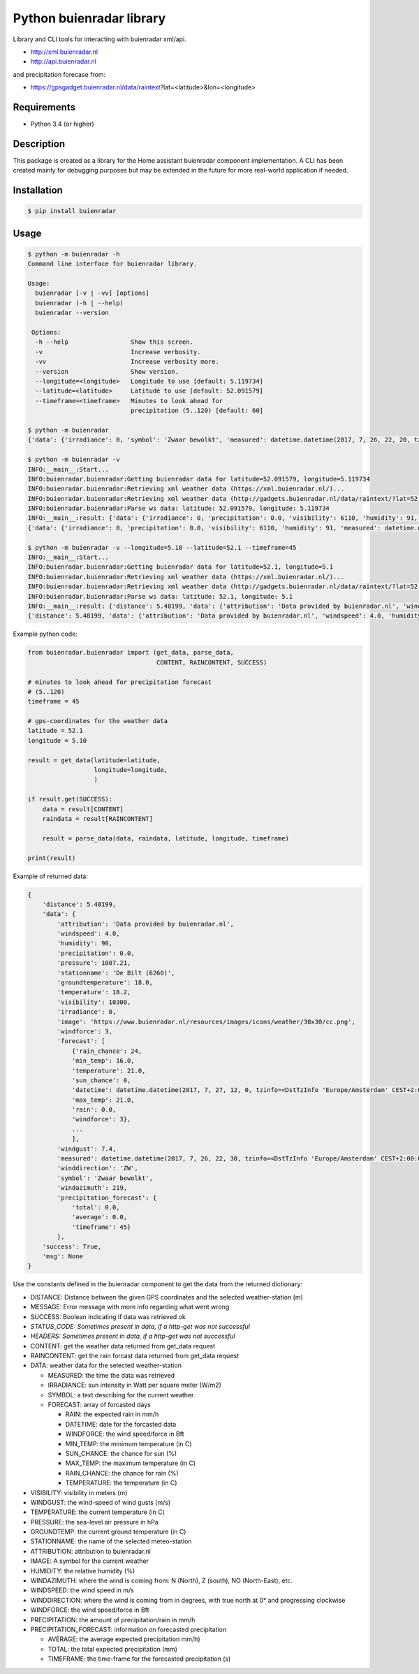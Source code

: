 Python buienradar library
=========================

Library and CLI tools for interacting with buienradar xml/api.

- http://xml.buienradar.nl
- http://api.buienradar.nl

and precipitation forecase from: 

- https://gpsgadget.buienradar.nl/data/raintext?lat=<latitude>&lon=<longitude>


Requirements
------------

- Python 3.4 (or higher)


Description
-----------

This package is created as a library for the Home assistant buienradar component implementation. A CLI has been created mainly for debugging purposes but may be extended in the future for more real-world application if needed.

Installation
------------

.. code-block:: bash

    $ pip install buienradar

Usage
-----

.. code-block:: bash

    $ python -m buienradar -h
    Command line interface for buienradar library.

    Usage:
      buienradar [-v | -vv] [options]
      buienradar (-h | --help)
      buienradar --version

     Options:
      -h --help                 Show this screen.
      -v                        Increase verbosity.
      -vv                       Increase verbosity more.
      --version                 Show version.
      --longitude=<longitude>   Longitude to use [default: 5.119734]
      --latitude=<latitude>     Latitude to use [default: 52.091579]
      --timeframe=<timeframe>   Minutes to look ahead for
                                precipitation (5..120) [default: 60]

    $ python -m buienradar
    {'data': {'irradiance': 0, 'symbol': 'Zwaar bewolkt', 'measured': datetime.datetime(2017, 7, 26, 22, 20, tzinfo=<DstTzInfo 'Europe/Amsterdam' CEST+2:00:00 DST>), 'groundtemperature': 18.1, 'winddirection': 'ZW', 'windgust': 6.8, 'humidity': 91, 'forecast': [{'min_temp': 16.0, 'rain': 0.0, 'datetime': datetime.datetime(2017, 7, 27, 12, 0, tzinfo=<DstTzInfo 'Europe/Amsterdam' CEST+2:00:00 DST>), 'temperature': 21.0, 'rain_chance': 24, 'windforce': 3, 'sun_chance': 0, 'max_temp': 21.0}, {'min_temp': 14.0, 'rain': 1.6, 'datetime': datetime.datetime(2017, 7, 28, 12, 0, tzinfo=<DstTzInfo 'Europe/Amsterdam' CEST+2:00:00 DST>), 'temperature': 21.0, 'rain_chance': 56, 'windforce': 4, 'sun_chance': 0, 'max_temp': 21.0}, {'min_temp': 15.0, 'rain': 4.1, 'datetime': datetime.datetime(2017, 7, 29, 12, 0, tzinfo=<DstTzInfo 'Europe/Amsterdam' CEST+2:00:00 DST>), 'temperature': 21.0, 'rain_chance': 52, 'windforce': 4, 'sun_chance': 0, 'max_temp': 21.0}, {'min_temp': 16.0, 'rain': 3.4, 'datetime': datetime.datetime(2017, 7, 30, 12, 0, tzinfo=<DstTzInfo 'Europe/Amsterdam' CEST+2:00:00 DST>), 'temperature': 22.0, 'rain_chance': 49, 'windforce': 3, 'sun_chance': 29, 'max_temp': 22.0}, {'min_temp': 13.0, 'rain': 0.0, 'datetime': datetime.datetime(2017, 7, 31, 12, 0, tzinfo=<DstTzInfo 'Europe/Amsterdam' CEST+2:00:00 DST>), 'temperature': 24.0, 'rain_chance': 20, 'windforce': 3, 'sun_chance': 0, 'max_temp': 24.0}], 'precipitation': 0.0, 'pressure': 1007.21, 'attribution': 'Data provided by buienradar.nl', 'stationname': 'De Bilt (6260)', 'windspeed': 3.63, 'temperature': 18.1, 'image': 'https://www.buienradar.nl/resources/images/icons/weather/30x30/cc.png', 'windforce': 3, 'visibility': 6110, 'precipitation_forecast': {'average': 0.0, 'total': 0.0, 'timeframe': 60}, 'windazimuth': 229}, 'msg': None, 'distance': 4.235064, 'success': True}

    $ python -m buienradar -v
    INFO:__main__:Start...
    INFO:buienradar.buienradar:Getting buienradar data for latitude=52.091579, longitude=5.119734
    INFO:buienradar.buienradar:Retrieving xml weather data (https://xml.buienradar.nl/)...
    INFO:buienradar.buienradar:Retrieving xml weather data (http://gadgets.buienradar.nl/data/raintext/?lat=52.091579&lon=5.119734)...
    INFO:buienradar.buienradar:Parse ws data: latitude: 52.091579, longitude: 5.119734
    INFO:__main__:result: {'data': {'irradiance': 0, 'precipitation': 0.0, 'visibility': 6110, 'humidity': 91, 'measured': datetime.datetime(2017, 7, 26, 22, 20, tzinfo=<DstTzInfo 'Europe/Amsterdam' CEST+2:00:00 DST>), 'symbol': 'Zwaar bewolkt', 'groundtemperature': 18.1, 'forecast': [{'sun_chance': 0, 'windforce': 3, 'min_temp': 16.0, 'temperature': 21.0, 'rain': 0.0, 'datetime': datetime.datetime(2017, 7, 27, 12, 0, tzinfo=<DstTzInfo 'Europe/Amsterdam' CEST+2:00:00 DST>), 'max_temp': 21.0, 'rain_chance': 24}, {'sun_chance': 0, 'windforce': 4, 'min_temp': 14.0, 'temperature': 21.0, 'rain': 1.6, 'datetime': datetime.datetime(2017, 7, 28, 12, 0, tzinfo=<DstTzInfo 'Europe/Amsterdam' CEST+2:00:00 DST>), 'max_temp': 21.0, 'rain_chance': 56}, {'sun_chance': 0, 'windforce': 4, 'min_temp': 15.0, 'temperature': 21.0, 'rain': 4.1, 'datetime': datetime.datetime(2017, 7, 29, 12, 0, tzinfo=<DstTzInfo 'Europe/Amsterdam' CEST+2:00:00 DST>), 'max_temp': 21.0, 'rain_chance': 52}, {'sun_chance': 29, 'windforce': 3, 'min_temp': 16.0, 'temperature': 22.0, 'rain': 3.4, 'datetime': datetime.datetime(2017, 7, 30, 12, 0, tzinfo=<DstTzInfo 'Europe/Amsterdam' CEST+2:00:00 DST>), 'max_temp': 22.0, 'rain_chance': 49}, {'sun_chance': 0, 'windforce': 3, 'min_temp': 13.0, 'temperature': 24.0, 'rain': 0.0, 'datetime': datetime.datetime(2017, 7, 31, 12, 0, tzinfo=<DstTzInfo 'Europe/Amsterdam' CEST+2:00:00 DST>), 'max_temp': 24.0, 'rain_chance': 20}], 'temperature': 18.1, 'windforce': 3, 'windazimuth': 229, 'windgust': 6.8, 'precipitation_forecast': {'total': 0.0, 'timeframe': 60, 'average': 0.0}, 'windspeed': 3.63, 'image': 'https://www.buienradar.nl/resources/images/icons/weather/30x30/cc.png', 'winddirection': 'ZW', 'pressure': 1007.21, 'attribution': 'Data provided by buienradar.nl', 'stationname': 'De Bilt (6260)'}, 'distance': 4.235064, 'msg': None, 'success': True}
    {'data': {'irradiance': 0, 'precipitation': 0.0, 'visibility': 6110, 'humidity': 91, 'measured': datetime.datetime(2017, 7, 26, 22, 20, tzinfo=<DstTzInfo 'Europe/Amsterdam' CEST+2:00:00 DST>), 'symbol': 'Zwaar bewolkt', 'groundtemperature': 18.1, 'forecast': [{'sun_chance': 0, 'windforce': 3, 'min_temp': 16.0, 'temperature': 21.0, 'rain': 0.0, 'datetime': datetime.datetime(2017, 7, 27, 12, 0, tzinfo=<DstTzInfo 'Europe/Amsterdam' CEST+2:00:00 DST>), 'max_temp': 21.0, 'rain_chance': 24}, {'sun_chance': 0, 'windforce': 4, 'min_temp': 14.0, 'temperature': 21.0, 'rain': 1.6, 'datetime': datetime.datetime(2017, 7, 28, 12, 0, tzinfo=<DstTzInfo 'Europe/Amsterdam' CEST+2:00:00 DST>), 'max_temp': 21.0, 'rain_chance': 56}, {'sun_chance': 0, 'windforce': 4, 'min_temp': 15.0, 'temperature': 21.0, 'rain': 4.1, 'datetime': datetime.datetime(2017, 7, 29, 12, 0, tzinfo=<DstTzInfo 'Europe/Amsterdam' CEST+2:00:00 DST>), 'max_temp': 21.0, 'rain_chance': 52}, {'sun_chance': 29, 'windforce': 3, 'min_temp': 16.0, 'temperature': 22.0, 'rain': 3.4, 'datetime': datetime.datetime(2017, 7, 30, 12, 0, tzinfo=<DstTzInfo 'Europe/Amsterdam' CEST+2:00:00 DST>), 'max_temp': 22.0, 'rain_chance': 49}, {'sun_chance': 0, 'windforce': 3, 'min_temp': 13.0, 'temperature': 24.0, 'rain': 0.0, 'datetime': datetime.datetime(2017, 7, 31, 12, 0, tzinfo=<DstTzInfo 'Europe/Amsterdam' CEST+2:00:00 DST>), 'max_temp': 24.0, 'rain_chance': 20}], 'temperature': 18.1, 'windforce': 3, 'windazimuth': 229, 'windgust': 6.8, 'precipitation_forecast': {'total': 0.0, 'timeframe': 60, 'average': 0.0}, 'windspeed': 3.63, 'image': 'https://www.buienradar.nl/resources/images/icons/weather/30x30/cc.png', 'winddirection': 'ZW', 'pressure': 1007.21, 'attribution': 'Data provided by buienradar.nl', 'stationname': 'De Bilt (6260)'}, 'distance': 4.235064, 'msg': None, 'success': True}

    $ python -m buienradar -v --longitude=5.10 --latitude=52.1 --timeframe=45
    INFO:__main__:Start...
    INFO:buienradar.buienradar:Getting buienradar data for latitude=52.1, longitude=5.1
    INFO:buienradar.buienradar:Retrieving xml weather data (https://xml.buienradar.nl/)...
    INFO:buienradar.buienradar:Retrieving xml weather data (http://gadgets.buienradar.nl/data/raintext/?lat=52.1&lon=5.1)...
    INFO:buienradar.buienradar:Parse ws data: latitude: 52.1, longitude: 5.1
    INFO:__main__:result: {'distance': 5.48199, 'data': {'attribution': 'Data provided by buienradar.nl', 'windspeed': 4.0, 'humidity': 90, 'precipitation': 0.0, 'pressure': 1007.21, 'stationname': 'De Bilt (6260)', 'groundtemperature': 18.0, 'temperature': 18.2, 'visibility': 10300, 'irradiance': 0, 'image': 'https://www.buienradar.nl/resources/images/icons/weather/30x30/cc.png', 'windforce': 3, 'forecast': [{'rain_chance': 24, 'min_temp': 16.0, 'temperature': 21.0, 'sun_chance': 0, 'datetime': datetime.datetime(2017, 7, 27, 12, 0, tzinfo=<DstTzInfo 'Europe/Amsterdam' CEST+2:00:00 DST>), 'max_temp': 21.0, 'rain': 0.0, 'windforce': 3}, {'rain_chance': 56, 'min_temp': 14.0, 'temperature': 21.0, 'sun_chance': 0, 'datetime': datetime.datetime(2017, 7, 28, 12, 0, tzinfo=<DstTzInfo 'Europe/Amsterdam' CEST+2:00:00 DST>), 'max_temp': 21.0, 'rain': 1.6, 'windforce': 4}, {'rain_chance': 52, 'min_temp': 15.0, 'temperature': 21.0, 'sun_chance': 0, 'datetime': datetime.datetime(2017, 7, 29, 12, 0, tzinfo=<DstTzInfo 'Europe/Amsterdam' CEST+2:00:00 DST>), 'max_temp': 21.0, 'rain': 4.1, 'windforce': 4}, {'rain_chance': 49, 'min_temp': 16.0, 'temperature': 22.0, 'sun_chance': 29, 'datetime': datetime.datetime(2017, 7, 30, 12, 0, tzinfo=<DstTzInfo 'Europe/Amsterdam' CEST+2:00:00 DST>), 'max_temp': 22.0, 'rain': 3.4, 'windforce': 3}, {'rain_chance': 20, 'min_temp': 13.0, 'temperature': 24.0, 'sun_chance': 0, 'datetime': datetime.datetime(2017, 7, 31, 12, 0, tzinfo=<DstTzInfo 'Europe/Amsterdam' CEST+2:00:00 DST>), 'max_temp': 24.0, 'rain': 0.0, 'windforce': 3}], 'windgust': 7.4, 'measured': datetime.datetime(2017, 7, 26, 22, 30, tzinfo=<DstTzInfo 'Europe/Amsterdam' CEST+2:00:00 DST>), 'winddirection': 'ZW', 'symbol': 'Zwaar bewolkt', 'windazimuth': 219, 'precipitation_forecast': {'total': 0.0, 'average': 0.0, 'timeframe': 45}}, 'success': True, 'msg': None}
    {'distance': 5.48199, 'data': {'attribution': 'Data provided by buienradar.nl', 'windspeed': 4.0, 'humidity': 90, 'precipitation': 0.0, 'pressure': 1007.21, 'stationname': 'De Bilt (6260)', 'groundtemperature': 18.0, 'temperature': 18.2, 'visibility': 10300, 'irradiance': 0, 'image': 'https://www.buienradar.nl/resources/images/icons/weather/30x30/cc.png', 'windforce': 3, 'forecast': [{'rain_chance': 24, 'min_temp': 16.0, 'temperature': 21.0, 'sun_chance': 0, 'datetime': datetime.datetime(2017, 7, 27, 12, 0, tzinfo=<DstTzInfo 'Europe/Amsterdam' CEST+2:00:00 DST>), 'max_temp': 21.0, 'rain': 0.0, 'windforce': 3}, {'rain_chance': 56, 'min_temp': 14.0, 'temperature': 21.0, 'sun_chance': 0, 'datetime': datetime.datetime(2017, 7, 28, 12, 0, tzinfo=<DstTzInfo 'Europe/Amsterdam' CEST+2:00:00 DST>), 'max_temp': 21.0, 'rain': 1.6, 'windforce': 4}, {'rain_chance': 52, 'min_temp': 15.0, 'temperature': 21.0, 'sun_chance': 0, 'datetime': datetime.datetime(2017, 7, 29, 12, 0, tzinfo=<DstTzInfo 'Europe/Amsterdam' CEST+2:00:00 DST>), 'max_temp': 21.0, 'rain': 4.1, 'windforce': 4}, {'rain_chance': 49, 'min_temp': 16.0, 'temperature': 22.0, 'sun_chance': 29, 'datetime': datetime.datetime(2017, 7, 30, 12, 0, tzinfo=<DstTzInfo 'Europe/Amsterdam' CEST+2:00:00 DST>), 'max_temp': 22.0, 'rain': 3.4, 'windforce': 3}, {'rain_chance': 20, 'min_temp': 13.0, 'temperature': 24.0, 'sun_chance': 0, 'datetime': datetime.datetime(2017, 7, 31, 12, 0, tzinfo=<DstTzInfo 'Europe/Amsterdam' CEST+2:00:00 DST>), 'max_temp': 24.0, 'rain': 0.0, 'windforce': 3}], 'windgust': 7.4, 'measured': datetime.datetime(2017, 7, 26, 22, 30, tzinfo=<DstTzInfo 'Europe/Amsterdam' CEST+2:00:00 DST>), 'winddirection': 'ZW', 'symbol': 'Zwaar bewolkt', 'windazimuth': 219, 'precipitation_forecast': {'total': 0.0, 'average': 0.0, 'timeframe': 45}}, 'success': True, 'msg': None}


Example python code:

.. code-block:: python

    from buienradar.buienradar import (get_data, parse_data,
                                       CONTENT, RAINCONTENT, SUCCESS)

    # minutes to look ahead for precipitation forecast
    # (5..120)
    timeframe = 45

    # gps-coordinates for the weather data
    latitude = 52.1
    longitude = 5.10

    result = get_data(latitude=latitude,
                      longitude=longitude,
                      )

    if result.get(SUCCESS):
        data = result[CONTENT]
        raindata = result[RAINCONTENT]

        result = parse_data(data, raindata, latitude, longitude, timeframe)

    print(result)

Example of returned data:

.. code-block:: python

    {
        'distance': 5.48199, 
        'data': {
            'attribution': 'Data provided by buienradar.nl', 
            'windspeed': 4.0, 
            'humidity': 90, 
            'precipitation': 0.0, 
            'pressure': 1007.21, 
            'stationname': 'De Bilt (6260)', 
            'groundtemperature': 18.0, 
            'temperature': 18.2, 
            'visibility': 10300, 
            'irradiance': 0, 
            'image': 'https://www.buienradar.nl/resources/images/icons/weather/30x30/cc.png', 
            'windforce': 3, 
            'forecast': [
                {'rain_chance': 24, 
                'min_temp': 16.0, 
                'temperature': 21.0, 
                'sun_chance': 0, 
                'datetime': datetime.datetime(2017, 7, 27, 12, 0, tzinfo=<DstTzInfo 'Europe/Amsterdam' CEST+2:00:00 DST>), 
                'max_temp': 21.0, 
                'rain': 0.0, 
                'windforce': 3}, 
                ...
                ], 
            'windgust': 7.4, 
            'measured': datetime.datetime(2017, 7, 26, 22, 30, tzinfo=<DstTzInfo 'Europe/Amsterdam' CEST+2:00:00 DST>), 
            'winddirection': 'ZW', 
            'symbol': 'Zwaar bewolkt', 
            'windazimuth': 219, 
            'precipitation_forecast': {
                'total': 0.0, 
                'average': 0.0, 
                'timeframe': 45}
            }, 
        'success': True, 
        'msg': None
    }

Use the constants defined in the buienradar component to get the data from the returned dictionary:

- DISTANCE: Distance between the given GPS coordinates and the selected weather-station (m)
- MESSAGE: Error message with more info regarding what went wrong
- SUCCESS: Boolean indicating if data was retrieved ok
- *STATUS_CODE: Sometimes present in data, if a http-get was not successful*
- *HEADERS: Sometimes present in data, if a http-get was not successful*
- CONTENT: get the weather data returned from get_data request
- RAINCONTENT: get the rain forcast data returned from get_data request
- DATA: weather data for the selected weather-station

  - MEASURED: the time the data was retrieved
  - IRRADIANCE:  sun intensity in Watt per square meter (W/m2)
  - SYMBOL: a text describing for the current weather.
  - FORECAST: array of forcasted days
  
    - RAIN: the expected rain in mm/h
    - DATETIME: date for the forcasted data
    - WINDFORCE: the wind speed/force in Bft
    - MIN_TEMP: the minimum temperature (in C)
    - SUN_CHANCE: the chance for sun (%)
    - MAX_TEMP: the maximum temperature (in C)
    - RAIN_CHANCE: the chance for rain (%)
    - TEMPERATURE: the temperature (in C)
- VISIBILITY:  visibility in meters (m)
- WINDGUST: the wind-speed of wind gusts (m/s)
- TEMPERATURE: the current temperature (in C)
- PRESSURE: the sea-level air pressure in hPa
- GROUNDTEMP: the current ground temperature (in C)
- STATIONNAME: the name of the selected meteo-station
- ATTRIBUTION: attribution to buienradar.nl
- IMAGE: A symbol for the current weather
- HUMIDITY: the relative humidity (%)
- WINDAZIMUTH: where the wind is coming from: N (North), Z (south), NO (North-East), etc.
- WINDSPEED: the wind speed in m/s
- WINDDIRECTION: where the wind is coming from in degrees, with true north at 0° and progressing clockwise
- WINDFORCE: the wind speed/force in Bft
- PRECIPITATION: the amount of precipitation/rain in mm/h
- PRECIPITATION_FORECAST: information on forecasted precipitation

  - AVERAGE: the average expected precipitation mm/h)
  - TOTAL: the total expected precipitation (mm)
  - TIMEFRAME: the time-frame for the forecasted precipitation (s)
